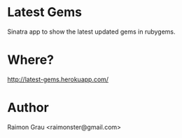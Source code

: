 * Latest Gems
  Sinatra app to show the latest updated gems in rubygems.

* Where?
  http://latest-gems.herokuapp.com/

* Author
  Raimon Grau <raimonster@gmail.com>
